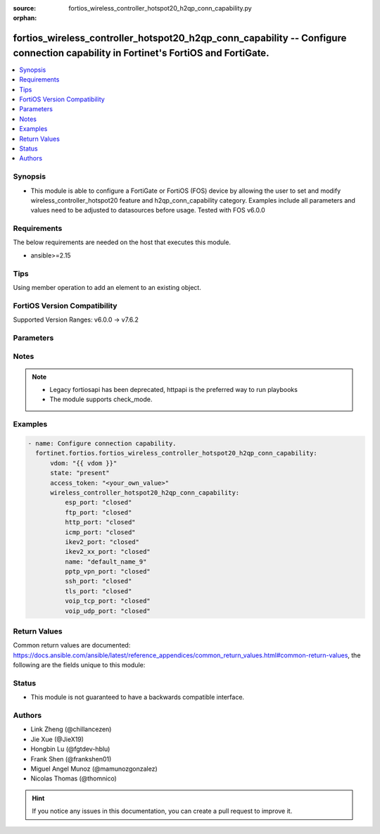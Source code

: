 :source: fortios_wireless_controller_hotspot20_h2qp_conn_capability.py

:orphan:

.. fortios_wireless_controller_hotspot20_h2qp_conn_capability:

fortios_wireless_controller_hotspot20_h2qp_conn_capability -- Configure connection capability in Fortinet's FortiOS and FortiGate.
++++++++++++++++++++++++++++++++++++++++++++++++++++++++++++++++++++++++++++++++++++++++++++++++++++++++++++++++++++++++++++++++++

.. versionadded:: 2.0.0

.. contents::
   :local:
   :depth: 1


Synopsis
--------
- This module is able to configure a FortiGate or FortiOS (FOS) device by allowing the user to set and modify wireless_controller_hotspot20 feature and h2qp_conn_capability category. Examples include all parameters and values need to be adjusted to datasources before usage. Tested with FOS v6.0.0



Requirements
------------
The below requirements are needed on the host that executes this module.

- ansible>=2.15


Tips
----
Using member operation to add an element to an existing object.

FortiOS Version Compatibility
-----------------------------
Supported Version Ranges: v6.0.0 -> v7.6.2


Parameters
----------


.. raw:: html

    <ul>
    <li> <span class="li-head">access_token</span> - Token-based authentication. Generated from GUI of Fortigate. <span class="li-normal">type: str</span> <span class="li-required">required: false</span> </li>
    <li> <span class="li-head">enable_log</span> - Enable/Disable logging for task. <span class="li-normal">type: bool</span> <span class="li-required">required: false</span> <span class="li-normal">default: False</span> </li>
    <li> <span class="li-head">vdom</span> - Virtual domain, among those defined previously. A vdom is a virtual instance of the FortiGate that can be configured and used as a different unit. <span class="li-normal">type: str</span> <span class="li-normal">default: root</span> </li>
    <li> <span class="li-head">member_path</span> - Member attribute path to operate on. <span class="li-normal">type: str</span> </li>
    <li> <span class="li-head">member_state</span> - Add or delete a member under specified attribute path. <span class="li-normal">type: str</span> <span class="li-normal">choices: present, absent</span> </li>
    <li> <span class="li-head">state</span> - Indicates whether to create or remove the object. <span class="li-normal">type: str</span> <span class="li-required">required: true</span> <span class="li-normal">choices: present, absent</span> </li>
    <li> <span class="li-head">wireless_controller_hotspot20_h2qp_conn_capability</span> - Configure connection capability. <span class="li-normal">type: dict</span>
 <a id='label0' href="javascript:ContentClick('label1', 'label0');" onmouseover="ContentPreview('label1');" onmouseout="ContentUnpreview('label1');" title="click to collapse or expand..."> more... </a>
 <div id="label1" style="display:none">
 <table border="1">
 <tr>
 <td></td><td colspan="1">Supported Version Ranges</td>
 </tr>
 <tr>
 <td>wireless_controller_hotspot20_h2qp_conn_capability</td>
 <td><code class="docutils literal notranslate">v6.0.0 -> 7.6.2 </code></td>
 </tr>
 </table>
 </div>
 </li>
        <ul class="ul-self">
        <li> <span class="li-head">esp_port</span> - Set ESP port service (used by IPsec VPNs) status. <span class="li-normal">type: str</span> <span class="li-normal">choices: closed, open, unknown</span>
 <a id='label2' href="javascript:ContentClick('label3', 'label2');" onmouseover="ContentPreview('label3');" onmouseout="ContentUnpreview('label3');" title="click to collapse or expand..."> more... </a>
 <div id="label3" style="display:none">
 <table border="1">
 <tr>
 <td></td>
 <td colspan="1">Supported Version Ranges</td>
 </tr>
 <tr>
 <td>esp_port</td>
 <td><code class="docutils literal notranslate">v6.0.0 -> 7.6.2 </code></td>
 </tr>
 <tr>
 <td>[closed]</td>
 <td><code class="docutils literal notranslate">v6.0.0 -> 7.6.2</code></td>
 <tr>
 <td>[open]</td>
 <td><code class="docutils literal notranslate">v6.0.0 -> 7.6.2</code></td>
 <tr>
 <td>[unknown]</td>
 <td><code class="docutils literal notranslate">v6.0.0 -> 7.6.2</code></td>
 </table>
 </div>
 </li>
        <li> <span class="li-head">ftp_port</span> - Set FTP port service status. <span class="li-normal">type: str</span> <span class="li-normal">choices: closed, open, unknown</span>
 <a id='label4' href="javascript:ContentClick('label5', 'label4');" onmouseover="ContentPreview('label5');" onmouseout="ContentUnpreview('label5');" title="click to collapse or expand..."> more... </a>
 <div id="label5" style="display:none">
 <table border="1">
 <tr>
 <td></td>
 <td colspan="1">Supported Version Ranges</td>
 </tr>
 <tr>
 <td>ftp_port</td>
 <td><code class="docutils literal notranslate">v6.0.0 -> 7.6.2 </code></td>
 </tr>
 <tr>
 <td>[closed]</td>
 <td><code class="docutils literal notranslate">v6.0.0 -> 7.6.2</code></td>
 <tr>
 <td>[open]</td>
 <td><code class="docutils literal notranslate">v6.0.0 -> 7.6.2</code></td>
 <tr>
 <td>[unknown]</td>
 <td><code class="docutils literal notranslate">v6.0.0 -> 7.6.2</code></td>
 </table>
 </div>
 </li>
        <li> <span class="li-head">http_port</span> - Set HTTP port service status. <span class="li-normal">type: str</span> <span class="li-normal">choices: closed, open, unknown</span>
 <a id='label6' href="javascript:ContentClick('label7', 'label6');" onmouseover="ContentPreview('label7');" onmouseout="ContentUnpreview('label7');" title="click to collapse or expand..."> more... </a>
 <div id="label7" style="display:none">
 <table border="1">
 <tr>
 <td></td>
 <td colspan="1">Supported Version Ranges</td>
 </tr>
 <tr>
 <td>http_port</td>
 <td><code class="docutils literal notranslate">v6.0.0 -> 7.6.2 </code></td>
 </tr>
 <tr>
 <td>[closed]</td>
 <td><code class="docutils literal notranslate">v6.0.0 -> 7.6.2</code></td>
 <tr>
 <td>[open]</td>
 <td><code class="docutils literal notranslate">v6.0.0 -> 7.6.2</code></td>
 <tr>
 <td>[unknown]</td>
 <td><code class="docutils literal notranslate">v6.0.0 -> 7.6.2</code></td>
 </table>
 </div>
 </li>
        <li> <span class="li-head">icmp_port</span> - Set ICMP port service status. <span class="li-normal">type: str</span> <span class="li-normal">choices: closed, open, unknown</span>
 <a id='label8' href="javascript:ContentClick('label9', 'label8');" onmouseover="ContentPreview('label9');" onmouseout="ContentUnpreview('label9');" title="click to collapse or expand..."> more... </a>
 <div id="label9" style="display:none">
 <table border="1">
 <tr>
 <td></td>
 <td colspan="1">Supported Version Ranges</td>
 </tr>
 <tr>
 <td>icmp_port</td>
 <td><code class="docutils literal notranslate">v6.0.0 -> 7.6.2 </code></td>
 </tr>
 <tr>
 <td>[closed]</td>
 <td><code class="docutils literal notranslate">v6.0.0 -> 7.6.2</code></td>
 <tr>
 <td>[open]</td>
 <td><code class="docutils literal notranslate">v6.0.0 -> 7.6.2</code></td>
 <tr>
 <td>[unknown]</td>
 <td><code class="docutils literal notranslate">v6.0.0 -> 7.6.2</code></td>
 </table>
 </div>
 </li>
        <li> <span class="li-head">ikev2_port</span> - Set IKEv2 port service for IPsec VPN status. <span class="li-normal">type: str</span> <span class="li-normal">choices: closed, open, unknown</span>
 <a id='label10' href="javascript:ContentClick('label11', 'label10');" onmouseover="ContentPreview('label11');" onmouseout="ContentUnpreview('label11');" title="click to collapse or expand..."> more... </a>
 <div id="label11" style="display:none">
 <table border="1">
 <tr>
 <td></td>
 <td colspan="1">Supported Version Ranges</td>
 </tr>
 <tr>
 <td>ikev2_port</td>
 <td><code class="docutils literal notranslate">v6.0.0 -> 7.6.2 </code></td>
 </tr>
 <tr>
 <td>[closed]</td>
 <td><code class="docutils literal notranslate">v6.0.0 -> 7.6.2</code></td>
 <tr>
 <td>[open]</td>
 <td><code class="docutils literal notranslate">v6.0.0 -> 7.6.2</code></td>
 <tr>
 <td>[unknown]</td>
 <td><code class="docutils literal notranslate">v6.0.0 -> 7.6.2</code></td>
 </table>
 </div>
 </li>
        <li> <span class="li-head">ikev2_xx_port</span> - Set UDP port 4500 (which may be used by IKEv2 for IPsec VPN) service status. <span class="li-normal">type: str</span> <span class="li-normal">choices: closed, open, unknown</span>
 <a id='label12' href="javascript:ContentClick('label13', 'label12');" onmouseover="ContentPreview('label13');" onmouseout="ContentUnpreview('label13');" title="click to collapse or expand..."> more... </a>
 <div id="label13" style="display:none">
 <table border="1">
 <tr>
 <td></td>
 <td colspan="1">Supported Version Ranges</td>
 </tr>
 <tr>
 <td>ikev2_xx_port</td>
 <td><code class="docutils literal notranslate">v6.0.0 -> 7.6.2 </code></td>
 </tr>
 <tr>
 <td>[closed]</td>
 <td><code class="docutils literal notranslate">v6.0.0 -> 7.6.2</code></td>
 <tr>
 <td>[open]</td>
 <td><code class="docutils literal notranslate">v6.0.0 -> 7.6.2</code></td>
 <tr>
 <td>[unknown]</td>
 <td><code class="docutils literal notranslate">v6.0.0 -> 7.6.2</code></td>
 </table>
 </div>
 </li>
        <li> <span class="li-head">name</span> - Connection capability name. <span class="li-normal">type: str</span> <span class="li-required">required: true</span>
 <a id='label14' href="javascript:ContentClick('label15', 'label14');" onmouseover="ContentPreview('label15');" onmouseout="ContentUnpreview('label15');" title="click to collapse or expand..."> more... </a>
 <div id="label15" style="display:none">
 <table border="1">
 <tr>
 <td></td>
 <td colspan="1">Supported Version Ranges</td>
 </tr>
 <tr>
 <td>name</td>
 <td><code class="docutils literal notranslate">v6.0.0 -> 7.6.2 </code></td>
 </tr>
 </table>
 </div>
 </li>
        <li> <span class="li-head">pptp_vpn_port</span> - Set Point to Point Tunneling Protocol (PPTP) VPN port service status. <span class="li-normal">type: str</span> <span class="li-normal">choices: closed, open, unknown</span>
 <a id='label16' href="javascript:ContentClick('label17', 'label16');" onmouseover="ContentPreview('label17');" onmouseout="ContentUnpreview('label17');" title="click to collapse or expand..."> more... </a>
 <div id="label17" style="display:none">
 <table border="1">
 <tr>
 <td></td>
 <td colspan="1">Supported Version Ranges</td>
 </tr>
 <tr>
 <td>pptp_vpn_port</td>
 <td><code class="docutils literal notranslate">v6.0.0 -> 7.6.2 </code></td>
 </tr>
 <tr>
 <td>[closed]</td>
 <td><code class="docutils literal notranslate">v6.0.0 -> 7.6.2</code></td>
 <tr>
 <td>[open]</td>
 <td><code class="docutils literal notranslate">v6.0.0 -> 7.6.2</code></td>
 <tr>
 <td>[unknown]</td>
 <td><code class="docutils literal notranslate">v6.0.0 -> 7.6.2</code></td>
 </table>
 </div>
 </li>
        <li> <span class="li-head">ssh_port</span> - Set SSH port service status. <span class="li-normal">type: str</span> <span class="li-normal">choices: closed, open, unknown</span>
 <a id='label18' href="javascript:ContentClick('label19', 'label18');" onmouseover="ContentPreview('label19');" onmouseout="ContentUnpreview('label19');" title="click to collapse or expand..."> more... </a>
 <div id="label19" style="display:none">
 <table border="1">
 <tr>
 <td></td>
 <td colspan="1">Supported Version Ranges</td>
 </tr>
 <tr>
 <td>ssh_port</td>
 <td><code class="docutils literal notranslate">v6.0.0 -> 7.6.2 </code></td>
 </tr>
 <tr>
 <td>[closed]</td>
 <td><code class="docutils literal notranslate">v6.0.0 -> 7.6.2</code></td>
 <tr>
 <td>[open]</td>
 <td><code class="docutils literal notranslate">v6.0.0 -> 7.6.2</code></td>
 <tr>
 <td>[unknown]</td>
 <td><code class="docutils literal notranslate">v6.0.0 -> 7.6.2</code></td>
 </table>
 </div>
 </li>
        <li> <span class="li-head">tls_port</span> - Set TLS VPN (HTTPS) port service status. <span class="li-normal">type: str</span> <span class="li-normal">choices: closed, open, unknown</span>
 <a id='label20' href="javascript:ContentClick('label21', 'label20');" onmouseover="ContentPreview('label21');" onmouseout="ContentUnpreview('label21');" title="click to collapse or expand..."> more... </a>
 <div id="label21" style="display:none">
 <table border="1">
 <tr>
 <td></td>
 <td colspan="1">Supported Version Ranges</td>
 </tr>
 <tr>
 <td>tls_port</td>
 <td><code class="docutils literal notranslate">v6.0.0 -> 7.6.2 </code></td>
 </tr>
 <tr>
 <td>[closed]</td>
 <td><code class="docutils literal notranslate">v6.0.0 -> 7.6.2</code></td>
 <tr>
 <td>[open]</td>
 <td><code class="docutils literal notranslate">v6.0.0 -> 7.6.2</code></td>
 <tr>
 <td>[unknown]</td>
 <td><code class="docutils literal notranslate">v6.0.0 -> 7.6.2</code></td>
 </table>
 </div>
 </li>
        <li> <span class="li-head">voip_tcp_port</span> - Set VoIP TCP port service status. <span class="li-normal">type: str</span> <span class="li-normal">choices: closed, open, unknown</span>
 <a id='label22' href="javascript:ContentClick('label23', 'label22');" onmouseover="ContentPreview('label23');" onmouseout="ContentUnpreview('label23');" title="click to collapse or expand..."> more... </a>
 <div id="label23" style="display:none">
 <table border="1">
 <tr>
 <td></td>
 <td colspan="1">Supported Version Ranges</td>
 </tr>
 <tr>
 <td>voip_tcp_port</td>
 <td><code class="docutils literal notranslate">v6.0.0 -> 7.6.2 </code></td>
 </tr>
 <tr>
 <td>[closed]</td>
 <td><code class="docutils literal notranslate">v6.0.0 -> 7.6.2</code></td>
 <tr>
 <td>[open]</td>
 <td><code class="docutils literal notranslate">v6.0.0 -> 7.6.2</code></td>
 <tr>
 <td>[unknown]</td>
 <td><code class="docutils literal notranslate">v6.0.0 -> 7.6.2</code></td>
 </table>
 </div>
 </li>
        <li> <span class="li-head">voip_udp_port</span> - Set VoIP UDP port service status. <span class="li-normal">type: str</span> <span class="li-normal">choices: closed, open, unknown</span>
 <a id='label24' href="javascript:ContentClick('label25', 'label24');" onmouseover="ContentPreview('label25');" onmouseout="ContentUnpreview('label25');" title="click to collapse or expand..."> more... </a>
 <div id="label25" style="display:none">
 <table border="1">
 <tr>
 <td></td>
 <td colspan="1">Supported Version Ranges</td>
 </tr>
 <tr>
 <td>voip_udp_port</td>
 <td><code class="docutils literal notranslate">v6.0.0 -> 7.6.2 </code></td>
 </tr>
 <tr>
 <td>[closed]</td>
 <td><code class="docutils literal notranslate">v6.0.0 -> 7.6.2</code></td>
 <tr>
 <td>[open]</td>
 <td><code class="docutils literal notranslate">v6.0.0 -> 7.6.2</code></td>
 <tr>
 <td>[unknown]</td>
 <td><code class="docutils literal notranslate">v6.0.0 -> 7.6.2</code></td>
 </table>
 </div>
 </li>
        </ul>
    </ul>


Notes
-----

.. note::

   - Legacy fortiosapi has been deprecated, httpapi is the preferred way to run playbooks

   - The module supports check_mode.



Examples
--------

.. code-block:: yaml+jinja
    
    - name: Configure connection capability.
      fortinet.fortios.fortios_wireless_controller_hotspot20_h2qp_conn_capability:
          vdom: "{{ vdom }}"
          state: "present"
          access_token: "<your_own_value>"
          wireless_controller_hotspot20_h2qp_conn_capability:
              esp_port: "closed"
              ftp_port: "closed"
              http_port: "closed"
              icmp_port: "closed"
              ikev2_port: "closed"
              ikev2_xx_port: "closed"
              name: "default_name_9"
              pptp_vpn_port: "closed"
              ssh_port: "closed"
              tls_port: "closed"
              voip_tcp_port: "closed"
              voip_udp_port: "closed"


Return Values
-------------
Common return values are documented: https://docs.ansible.com/ansible/latest/reference_appendices/common_return_values.html#common-return-values, the following are the fields unique to this module:

.. raw:: html

    <ul>

    <li> <span class="li-return">build</span> - Build number of the fortigate image <span class="li-normal">returned: always</span> <span class="li-normal">type: str</span> <span class="li-normal">sample: 1547</span></li>
    <li> <span class="li-return">http_method</span> - Last method used to provision the content into FortiGate <span class="li-normal">returned: always</span> <span class="li-normal">type: str</span> <span class="li-normal">sample: PUT</span></li>
    <li> <span class="li-return">http_status</span> - Last result given by FortiGate on last operation applied <span class="li-normal">returned: always</span> <span class="li-normal">type: str</span> <span class="li-normal">sample: 200</span></li>
    <li> <span class="li-return">mkey</span> - Master key (id) used in the last call to FortiGate <span class="li-normal">returned: success</span> <span class="li-normal">type: str</span> <span class="li-normal">sample: id</span></li>
    <li> <span class="li-return">name</span> - Name of the table used to fulfill the request <span class="li-normal">returned: always</span> <span class="li-normal">type: str</span> <span class="li-normal">sample: urlfilter</span></li>
    <li> <span class="li-return">path</span> - Path of the table used to fulfill the request <span class="li-normal">returned: always</span> <span class="li-normal">type: str</span> <span class="li-normal">sample: webfilter</span></li>
    <li> <span class="li-return">revision</span> - Internal revision number <span class="li-normal">returned: always</span> <span class="li-normal">type: str</span> <span class="li-normal">sample: 17.0.2.10658</span></li>
    <li> <span class="li-return">serial</span> - Serial number of the unit <span class="li-normal">returned: always</span> <span class="li-normal">type: str</span> <span class="li-normal">sample: FGVMEVYYQT3AB5352</span></li>
    <li> <span class="li-return">status</span> - Indication of the operation's result <span class="li-normal">returned: always</span> <span class="li-normal">type: str</span> <span class="li-normal">sample: success</span></li>
    <li> <span class="li-return">vdom</span> - Virtual domain used <span class="li-normal">returned: always</span> <span class="li-normal">type: str</span> <span class="li-normal">sample: root</span></li>
    <li> <span class="li-return">version</span> - Version of the FortiGate <span class="li-normal">returned: always</span> <span class="li-normal">type: str</span> <span class="li-normal">sample: v5.6.3</span></li>
    </ul>

Status
------

- This module is not guaranteed to have a backwards compatible interface.


Authors
-------

- Link Zheng (@chillancezen)
- Jie Xue (@JieX19)
- Hongbin Lu (@fgtdev-hblu)
- Frank Shen (@frankshen01)
- Miguel Angel Munoz (@mamunozgonzalez)
- Nicolas Thomas (@thomnico)


.. hint::
    If you notice any issues in this documentation, you can create a pull request to improve it.
